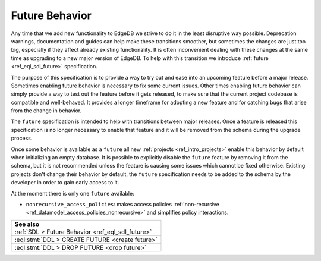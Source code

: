 .. _ref_datamodel_future:

===============
Future Behavior
===============

Any time that we add new functionality to EdgeDB we strive to do it in the
least disruptive way possible. Deprecation warnings, documentation and guides
can help make these transitions smoother, but sometimes the changes are just
too big, especially if they affect already existing functionality. It is often
inconvenient dealing with these changes at the same time as upgrading to a new
major version of EdgeDB. To help with this transition we introduce
:ref:`future <ref_eql_sdl_future>` specification.

The purpose of this specification is to provide a way to try out and ease into
an upcoming feature before a major release. Sometimes enabling future behavior
is necessary to fix some current issues. Other times enabling future behavior
can simply provide a way to test out the feature before it gets released, to
make sure that the current project codebase is compatible and well-behaved. It
provides a longer timeframe for adopting a new feature and for catching bugs
that arise from the change in behavior.

The ``future`` specification is intended to help with transitions between
major releases. Once a feature is released this specification is no longer
necessary to enable that feature and it will be removed from the schema during
the upgrade process.

Once some behavior is available as a ``future`` all new :ref:`projects
<ref_intro_projects>` enable this behavior by default when initializing an
empty database. It is possible to explicitly disable the ``future`` feature by
removing it from the schema, but it is not recommended unless the feature is
causing some issues which cannot be fixed otherwise. Existing projects don't
change their behavior by default, the ``future`` specification needs to be
added to the schema by the developer in order to gain early access to it.

At the moment there is only one ``future`` available:

- ``nonrecursive_access_policies``: makes access policies :ref:`non-recursive
  <ref_datamodel_access_policies_nonrecursive>` and simplifies policy
  interactions.


.. list-table::
  :class: seealso

  * - **See also**
  * - :ref:`SDL > Future Behavior <ref_eql_sdl_future>`
  * - :eql:stmt:`DDL > CREATE FUTURE <create future>`
  * - :eql:stmt:`DDL > DROP FUTURE <drop future>`
